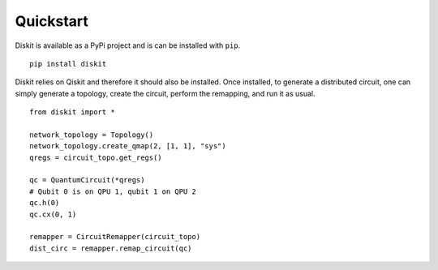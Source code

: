 Quickstart
==========

Diskit is available as a PyPi project and is can be installed with ``pip``. ::

    pip install diskit

Diskit relies on Qiskit and therefore it should also be installed.
Once installed, to generate a distributed circuit, one can simply generate a topology,
create the circuit, perform the remapping, and run it as usual. ::

    from diskit import *

    network_topology = Topology()
    network_topology.create_qmap(2, [1, 1], "sys")
    qregs = circuit_topo.get_regs()

    qc = QuantumCircuit(*qregs)
    # Qubit 0 is on QPU 1, qubit 1 on QPU 2
    qc.h(0)
    qc.cx(0, 1)

    remapper = CircuitRemapper(circuit_topo)
    dist_circ = remapper.remap_circuit(qc)
